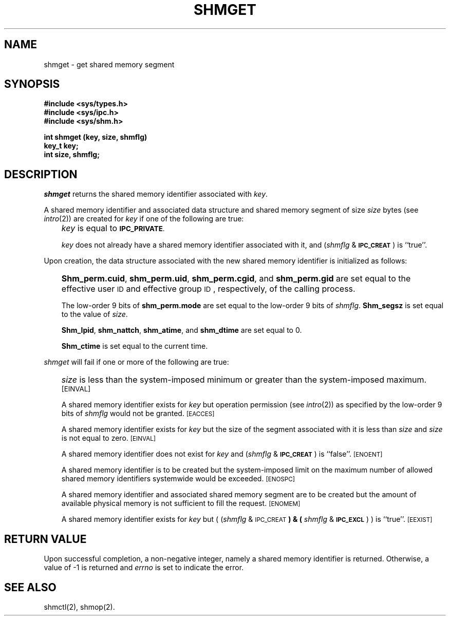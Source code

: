 '\"macro stdmacro
.TH SHMGET 2
.SH NAME
shmget \- get shared memory segment
.SH SYNOPSIS
.B #include <sys/types.h>
.br
.B #include <sys/ipc.h>
.br
.B #include <sys/shm.h>
.PP
.nf
.BR "int shmget (key, size, shmflg)
.B key_t key;
.B int size, shmflg;
.fi
.SH DESCRIPTION
.I shmget\^
returns the shared memory identifier associated with
.IR key .
.PP
A shared memory identifier and associated data structure and shared memory
segment of size
.I size\^
bytes (see
.IR intro\^ (2))
are created for
.I key\^
if one of the following are true:
.IP "" .3i
.I key\^
is equal to
.SM
.BR IPC_PRIVATE .
.IP
.I key\^
does not already have a shared memory identifier associated with it, and
.RI ( shmflg " & "
.SM
.BR IPC_CREAT\*S )
is ``true''.
.PP
Upon creation, the data structure associated with the new shared memory
identifier is initialized as follows:
.IP "" .3i
.BR Shm_perm.cuid ", " shm_perm.uid ,
.BR shm_perm.cgid ", and " shm_perm.gid
are set equal to the effective user
.SM ID
and effective group
.SM ID\*S,
respectively, of the calling process.
.IP
The low-order 9 bits of
.B shm_perm.mode
are set equal to the low-order 9 bits of
.IR shmflg .
.B Shm_segsz
is set equal to the value of
.IR size .
.IP
.BR Shm_lpid ", " shm_nattch ",
.BR shm_atime ", and " shm_dtime "
are set equal to 0.
.IP
.B Shm_ctime
is set equal to the current time.
.PP
.I shmget\^
will fail if one or more of the following are true:
.IP "" .3i
.I size\^
is less than the system-imposed minimum
or greater than the system-imposed maximum.
.SM
\%[EINVAL]
.IP
A shared memory identifier exists for
.I key\^
but operation permission (see
.IR intro\^ (2))
as specified by the low-order 9 bits of
.I shmflg\^
would not be granted. 
.SM
\%[EACCES]
.IP
A shared memory identifier exists for
.I key\^
but the size of the segment associated with it is less than
.I size\^
and
.I size\^
is not equal to zero.
.SM
\%[EINVAL]
.IP
A shared memory identifier does not exist for
.I key\^
and
.RI ( shmflg " &"
.SM
.BR IPC_CREAT\*S )
is ``false''.
.SM
\%[ENOENT]
.IP
A shared memory identifier is to be created but
the system-imposed limit on the maximum number of
allowed shared memory identifiers systemwide
would be exceeded.
.SM
\%[ENOSPC]
.IP
A shared memory identifier and associated shared memory segment are to be
created but the amount of available physical memory is not sufficient to
fill the request.
.SM
\%[ENOMEM]
.IP
A shared memory identifier exists for
.I key\^
but
.RI "( (" shmflg " & "
.SM
.RB IPC_CREAT\*S ") & ("
.IR shmflg " & "
.SM
.BR IPC_EXCL\*S ") )"
is ``true''.
.SM
\%[EEXIST]
.SH "RETURN VALUE"
Upon successful completion,
a non-negative integer,
namely a shared memory identifier is returned.
Otherwise, a value of \-1 is returned and
.I errno\^
is set to indicate the error.
.SH SEE ALSO
shmctl(2), shmop(2).
.\"	@(#)shmget.2	5.1 of 11/16/83

